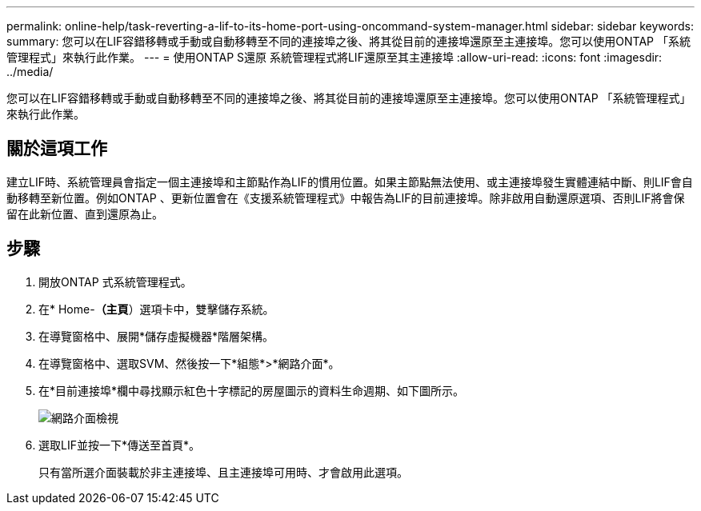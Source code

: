 ---
permalink: online-help/task-reverting-a-lif-to-its-home-port-using-oncommand-system-manager.html 
sidebar: sidebar 
keywords:  
summary: 您可以在LIF容錯移轉或手動或自動移轉至不同的連接埠之後、將其從目前的連接埠還原至主連接埠。您可以使用ONTAP 「系統管理程式」來執行此作業。 
---
= 使用ONTAP S還原 系統管理程式將LIF還原至其主連接埠
:allow-uri-read: 
:icons: font
:imagesdir: ../media/


[role="lead"]
您可以在LIF容錯移轉或手動或自動移轉至不同的連接埠之後、將其從目前的連接埠還原至主連接埠。您可以使用ONTAP 「系統管理程式」來執行此作業。



== 關於這項工作

建立LIF時、系統管理員會指定一個主連接埠和主節點作為LIF的慣用位置。如果主節點無法使用、或主連接埠發生實體連結中斷、則LIF會自動移轉至新位置。例如ONTAP 、更新位置會在《支援系統管理程式》中報告為LIF的目前連接埠。除非啟用自動還原選項、否則LIF將會保留在此新位置、直到還原為止。



== 步驟

. 開放ONTAP 式系統管理程式。
. 在* Home-*（主頁*）選項卡中，雙擊儲存系統。
. 在導覽窗格中、展開*儲存虛擬機器*階層架構。
. 在導覽窗格中、選取SVM、然後按一下*組態*>*網路介面*。
. 在*目前連接埠*欄中尋找顯示紅色十字標記的房屋圖示的資料生命週期、如下圖所示。
+
image::../media/systemmgr-lifs-networkinterfaces-jpg.gif[網路介面檢視]

. 選取LIF並按一下*傳送至首頁*。
+
只有當所選介面裝載於非主連接埠、且主連接埠可用時、才會啟用此選項。


